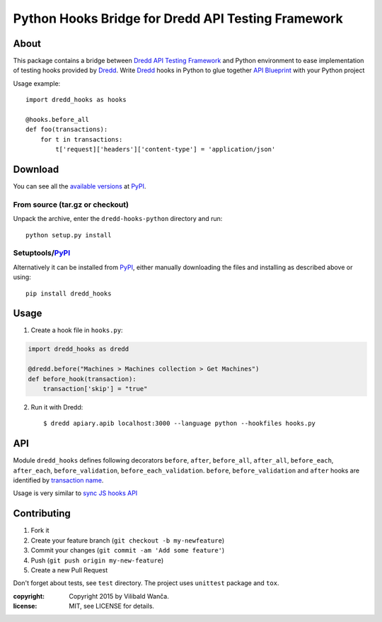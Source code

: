 ===================================================
Python Hooks Bridge for Dredd API Testing Framework
===================================================

.. image:: https://circleci.com/gh/apiaryio/dredd-hooks-python.svg?style=svg&circle-token=fabe4e989063164814e78dab78acb58d99e95a2f
    :target: https://circleci.com/gh/apiaryio/dredd-hooks-python

About
=====

This package contains a bridge between `Dredd API Testing Framework`_
and Python environment to ease implementation of testing hooks
provided by Dredd_. Write Dredd_ hooks in Python to glue together `API
Blueprint`_ with your Python project

.. _Dredd API Testing Framework: http://dredd.readthedocs.org/en/latest/
.. _Dredd: http://dredd.readthedocs.org/en/latest/
.. _API Blueprint: https://apiblueprint.org/



Usage example::

    import dredd_hooks as hooks

    @hooks.before_all
    def foo(transactions):
        for t in transactions:
            t['request]['headers']['content-type'] = 'application/json'

Download
========

You can see all the `available versions`__ at PyPI_.

__ http://pypi.python.org/pypi/dredd_hooks


From source (tar.gz or checkout)
--------------------------------

Unpack the archive, enter the ``dredd-hooks-python`` directory and run::

    python setup.py install


Setuptools/PyPI_
----------------

Alternatively it can be installed from PyPI_, either manually
downloading the files and installing as described above or using::

    pip install dredd_hooks

.. _PyPI: http://pypi.python.org/pypi

Usage
=====

1. Create a hook file in ``hooks.py``:

.. code-block:: python

     import dredd_hooks as dredd

     @dredd.before("Machines > Machines collection > Get Machines")
     def before_hook(transaction):
         transaction['skip'] = "true"


2. Run it with Dredd::

     $ dredd apiary.apib localhost:3000 --language python --hookfiles hooks.py

API
===

Module ``dredd_hooks`` defines following decorators ``before``, ``after``,
``before_all``, ``after_all``, ``before_each``, ``after_each``,
``before_validation``, ``before_each_validation``. ``before``,
``before_validation`` and ``after`` hooks are identified by `transaction
name
<http://dredd.readthedocs.org/en/latest/hooks/#getting-transaction-names>`_.

Usage is very similar to `sync JS hooks API
<http://dredd.readthedocs.org/en/latest/hooks/#sync-api>`_

Contributing
============
1. Fork it
2. Create your feature branch (``git checkout -b my-newfeature``)
3. Commit your changes (``git commit -am 'Add some feature'``)
4. Push (``git push origin my-new-feature``)
5. Create a new Pull Request

Don't forget about tests, see ``test`` directory. The project uses
``unittest`` package and ``tox``.

:copyright: Copyright 2015 by Vilibald Wanča.
:license: MIT, see LICENSE for details.

